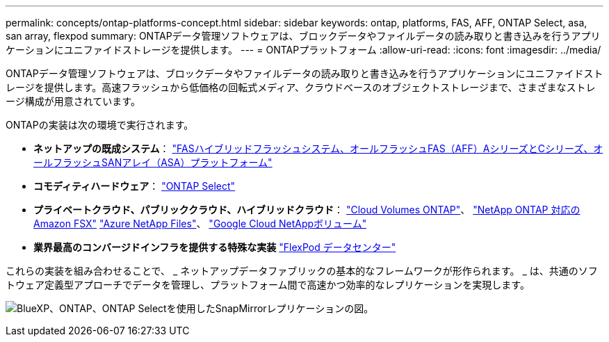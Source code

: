 ---
permalink: concepts/ontap-platforms-concept.html 
sidebar: sidebar 
keywords: ontap, platforms, FAS, AFF, ONTAP Select, asa, san array, flexpod 
summary: ONTAPデータ管理ソフトウェアは、ブロックデータやファイルデータの読み取りと書き込みを行うアプリケーションにユニファイドストレージを提供します。 
---
= ONTAPプラットフォーム
:allow-uri-read: 
:icons: font
:imagesdir: ../media/


[role="lead"]
ONTAPデータ管理ソフトウェアは、ブロックデータやファイルデータの読み取りと書き込みを行うアプリケーションにユニファイドストレージを提供します。高速フラッシュから低価格の回転式メディア、クラウドベースのオブジェクトストレージまで、さまざまなストレージ構成が用意されています。

ONTAPの実装は次の環境で実行されます。

* *ネットアップの既成システム*： https://docs.netapp.com/us-en/ontap-systems-family/#["FASハイブリッドフラッシュシステム、オールフラッシュFAS（AFF）AシリーズとCシリーズ、オールフラッシュSANアレイ（ASA）プラットフォーム"^]
* *コモディティハードウェア*： https://docs.netapp.com/us-en/ontap-select/["ONTAP Select"^]
* *プライベートクラウド、パブリッククラウド、ハイブリッドクラウド*： https://docs.netapp.com/us-en/bluexp-cloud-volumes-ontap/index.html["Cloud Volumes ONTAP"^]、 https://docs.aws.amazon.com/fsx/latest/ONTAPGuide/what-is-fsx-ontap.html["NetApp ONTAP 対応の Amazon FSX"^] https://learn.microsoft.com/en-us/azure/azure-netapp-files/["Azure NetApp Files"^]、 https://cloud.google.com/netapp/volumes/docs/discover/overview["Google Cloud NetAppボリューム"^]
* *業界最高のコンバージドインフラを提供する特殊な実装* https://docs.netapp.com/us-en/flexpod/index.html["FlexPod データセンター"^]


これらの実装を組み合わせることで、 _ ネットアップデータファブリックの基本的なフレームワークが形作られます。 _ は、共通のソフトウェア定義型アプローチでデータを管理し、プラットフォーム間で高速かつ効率的なレプリケーションを実現します。

image:data-fabric2.png["BlueXP、ONTAP、ONTAP Selectを使用したSnapMirrorレプリケーションの図。"]
